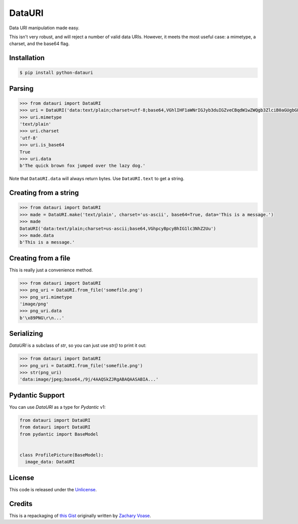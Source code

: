DataURI
=======

.. image:: https://github.com/fcurella/python-datauri/workflows/Python%20Tests/badge.svg
    :target: https://github.com/fcurella/python-datauri/actions?query=workflow%3A%22Python+Tests%22
    :alt: Build status of the master branch on Mac/Linux

.. image:: https://coveralls.io/repos/github/fcurella/python-datauri/badge.svg?branch=master
    :target: https://coveralls.io/github/fcurella/python-datauri?branch=master

Data URI manipulation made easy.

This isn't very robust, and will reject a number of valid data URIs. However, it meets the most useful case: a mimetype, a charset, and the base64 flag.


Installation
------------

.. code-block:: bash

  $ pip install python-datauri


Parsing
-------

.. code-block:: python

  >>> from datauri import DataURI
  >>> uri = DataURI('data:text/plain;charset=utf-8;base64,VGhlIHF1aWNrIGJyb3duIGZveCBqdW1wZWQgb3ZlciB0aGUgbGF6eSBkb2cu')
  >>> uri.mimetype
  'text/plain'
  >>> uri.charset
  'utf-8'
  >>> uri.is_base64
  True
  >>> uri.data
  b'The quick brown fox jumped over the lazy dog.'

Note that ``DataURI.data`` will always return bytes.
Use ``DataURI.text`` to get a string.

Creating from a string
----------------------

.. code-block:: python

  >>> from datauri import DataURI
  >>> made = DataURI.make('text/plain', charset='us-ascii', base64=True, data='This is a message.')
  >>> made
  DataURI('data:text/plain;charset=us-ascii;base64,VGhpcyBpcyBhIG1lc3NhZ2Uu')
  >>> made.data
  b'This is a message.'

Creating from a file
--------------------

This is really just a convenience method.

.. code-block:: python

  >>> from datauri import DataURI
  >>> png_uri = DataURI.from_file('somefile.png')
  >>> png_uri.mimetype
  'image/png'
  >>> png_uri.data
  b'\x89PNG\r\n...'


Serializing
-----------

`DataURI` is a subclass of `str`, so you can just use `str()` to print it out:

.. code-block:: python

  >>> from datauri import DataURI
  >>> png_uri = DataURI.from_file('somefile.png')
  >>> str(png_uri)
  'data:image/jpeg;base64,/9j/4AAQSkZJRgABAQAASABIA...'
 
Pydantic Support
----------------

You can use `DataURI` as a type for `Pydantic` v1:

.. code-block:: python

  from datauri import DataURI
  from datauri import DataURI
  from pydantic import BaseModel


  class ProfilePicture(BaseModel):
    image_data: DataURI

License
-------

This code is released under the `Unlicense <http://unlicense.org/>`_.

Credits
-------

This is a repackaging of `this Gist <https://gist.github.com/zacharyvoase/5538178>`_
originally written by `Zachary Voase <https://github.com/zacharyvoase>`_.
